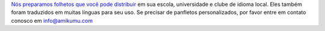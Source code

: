 `Nós preparamos folhetos que você pode distribuir <https://drive.google.com/drive/folders/1dDB0mvFuLXYycQtA1ZSxgOCJR-2gHAXv?usp=sharing>`_ em sua escola, universidade e clube de idioma local. Eles também foram traduzidos em muitas línguas para seu uso. Se precisar de panfletos personalizados, por favor entre em contato conosco em `info@amikumu.com <mailto:info@amikumu.com>`_
